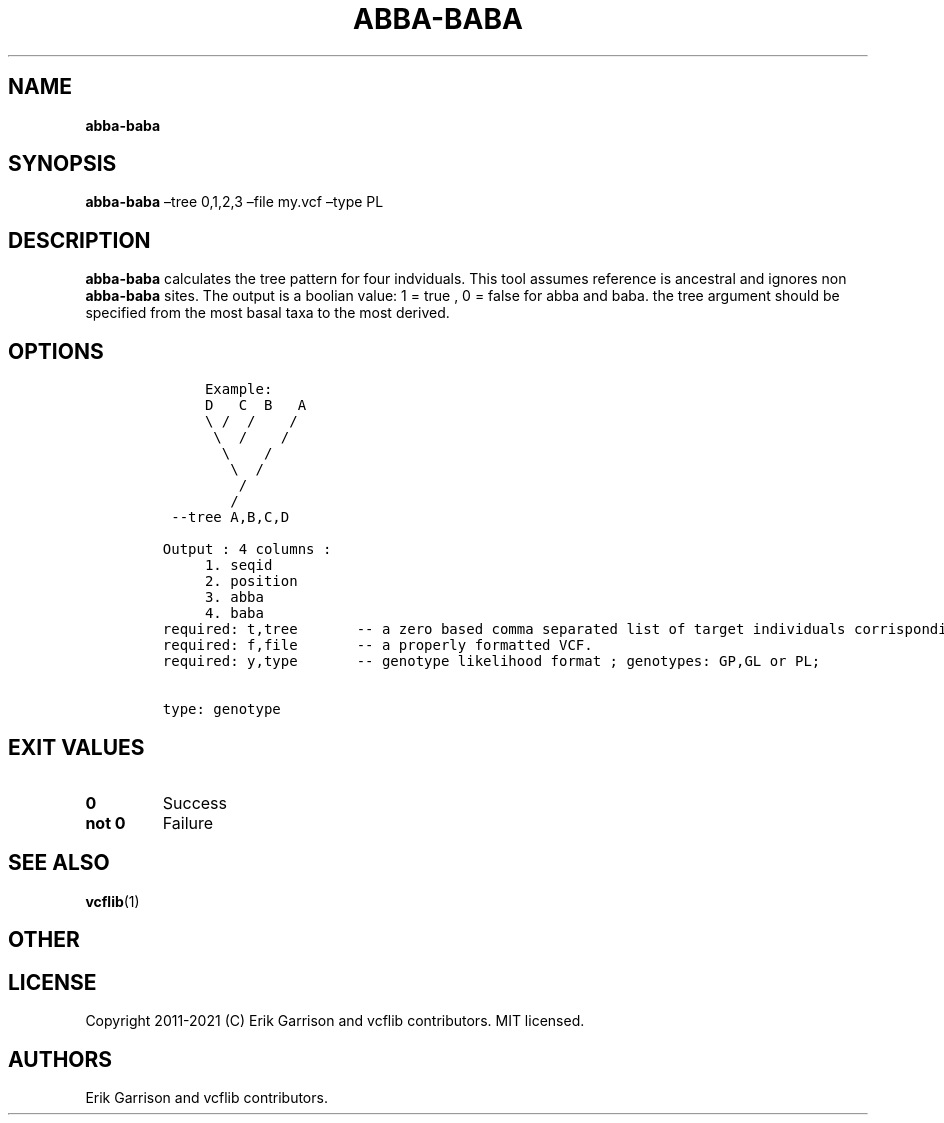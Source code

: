 .\" Automatically generated by Pandoc 2.7.3
.\"
.TH "ABBA-BABA" "1" "" "abba-baba (vcflib)" "abba-baba (VCF genotype)"
.hy
.SH NAME
.PP
\f[B]abba-baba\f[R]
.SH SYNOPSIS
.PP
\f[B]abba-baba\f[R] \[en]tree 0,1,2,3 \[en]file my.vcf \[en]type PL
.SH DESCRIPTION
.PP
\f[B]abba-baba\f[R] calculates the tree pattern for four indviduals.
This tool assumes reference is ancestral and ignores non
\f[B]abba-baba\f[R] sites.
The output is a boolian value: 1 = true , 0 = false for abba and baba.
the tree argument should be specified from the most basal taxa to the
most derived.
.SH OPTIONS
.IP
.nf
\f[C]


     Example:
     D   C  B   A 
     \[rs] /  /    /  
      \[rs]  /    /   
       \[rs]    /    
        \[rs]  /     
         /        
        /         
 --tree A,B,C,D

Output : 4 columns :     
     1. seqid            
     2. position         
     3. abba             
     4. baba             
required: t,tree       -- a zero based comma separated list of target individuals corrisponding to VCF columns
required: f,file       -- a properly formatted VCF.                                                           
required: y,type       -- genotype likelihood format ; genotypes: GP,GL or PL;                                


type: genotype
\f[R]
.fi
.SH EXIT VALUES
.TP
.B \f[B]0\f[R]
Success
.TP
.B \f[B]not 0\f[R]
Failure
.SH SEE ALSO
.PP
\f[B]vcflib\f[R](1)
.SH OTHER
.SH LICENSE
.PP
Copyright 2011-2021 (C) Erik Garrison and vcflib contributors.
MIT licensed.
.SH AUTHORS
Erik Garrison and vcflib contributors.
